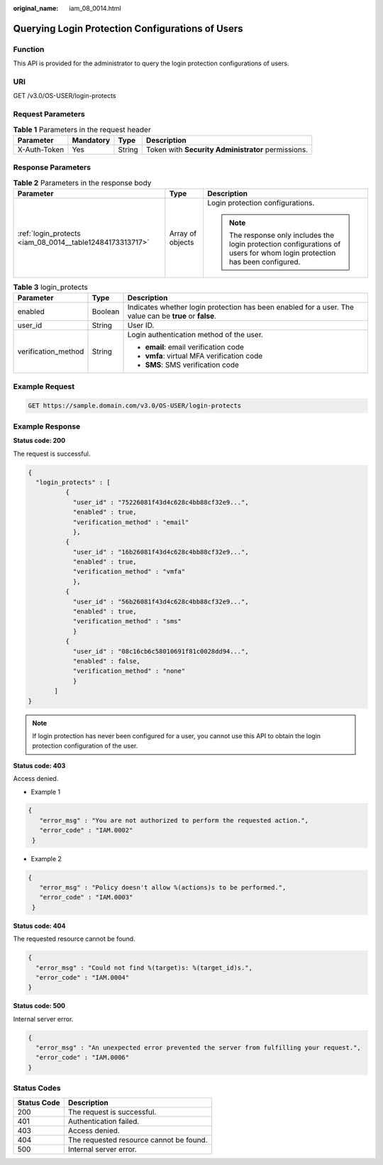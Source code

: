 :original_name: iam_08_0014.html

.. _iam_08_0014:

Querying Login Protection Configurations of Users
=================================================

Function
--------

This API is provided for the administrator to query the login protection configurations of users.

URI
---

GET /v3.0/OS-USER/login-protects

Request Parameters
------------------

.. table:: **Table 1** Parameters in the request header

   +--------------+-----------+--------+----------------------------------------------------+
   | Parameter    | Mandatory | Type   | Description                                        |
   +==============+===========+========+====================================================+
   | X-Auth-Token | Yes       | String | Token with **Security Administrator** permissions. |
   +--------------+-----------+--------+----------------------------------------------------+

Response Parameters
-------------------

.. table:: **Table 2** Parameters in the response body

   +----------------------------------------------------------+-----------------------+---------------------------------------------------------------------------------------------------------------------------+
   | Parameter                                                | Type                  | Description                                                                                                               |
   +==========================================================+=======================+===========================================================================================================================+
   | :ref:`login_protects <iam_08_0014__table12484173313717>` | Array of objects      | Login protection configurations.                                                                                          |
   |                                                          |                       |                                                                                                                           |
   |                                                          |                       | .. note::                                                                                                                 |
   |                                                          |                       |                                                                                                                           |
   |                                                          |                       |    The response only includes the login protection configurations of users for whom login protection has been configured. |
   +----------------------------------------------------------+-----------------------+---------------------------------------------------------------------------------------------------------------------------+

.. _iam_08_0014__table12484173313717:

.. table:: **Table 3** login_protects

   +-----------------------+-----------------------+---------------------------------------------------------------------------------------------------------+
   | Parameter             | Type                  | Description                                                                                             |
   +=======================+=======================+=========================================================================================================+
   | enabled               | Boolean               | Indicates whether login protection has been enabled for a user. The value can be **true** or **false**. |
   +-----------------------+-----------------------+---------------------------------------------------------------------------------------------------------+
   | user_id               | String                | User ID.                                                                                                |
   +-----------------------+-----------------------+---------------------------------------------------------------------------------------------------------+
   | verification_method   | String                | Login authentication method of the user.                                                                |
   |                       |                       |                                                                                                         |
   |                       |                       | -  **email**: email verification code                                                                   |
   |                       |                       | -  **vmfa**: virtual MFA verification code                                                              |
   |                       |                       | -  **SMS**: SMS verification code                                                                       |
   +-----------------------+-----------------------+---------------------------------------------------------------------------------------------------------+

Example Request
---------------

.. code-block:: text

   GET https://sample.domain.com/v3.0/OS-USER/login-protects

Example Response
----------------

**Status code: 200**

The request is successful.

.. code-block::

   {
     "login_protects" : [
             {
               "user_id" : "75226081f43d4c628c4bb88cf32e9...",
               "enabled" : true,
               "verification_method" : "email"
               },
             {
               "user_id" : "16b26081f43d4c628c4bb88cf32e9...",
               "enabled" : true,
               "verification_method" : "vmfa"
               },
             {
               "user_id" : "56b26081f43d4c628c4bb88cf32e9...",
               "enabled" : true,
               "verification_method" : "sms"
               }
             {
               "user_id" : "08c16cb6c58010691f81c0028dd94...",
               "enabled" : false,
               "verification_method" : "none"
               }
          ]
   }

.. note::

   If login protection has never been configured for a user, you cannot use this API to obtain the login protection configuration of the user.

**Status code: 403**

Access denied.

-  Example 1

.. code-block::

   {
      "error_msg" : "You are not authorized to perform the requested action.",
      "error_code" : "IAM.0002"
    }

-  Example 2

.. code-block::

   {
      "error_msg" : "Policy doesn't allow %(actions)s to be performed.",
      "error_code" : "IAM.0003"
    }

**Status code: 404**

The requested resource cannot be found.

.. code-block::

   {
     "error_msg" : "Could not find %(target)s: %(target_id)s.",
     "error_code" : "IAM.0004"
   }

**Status code: 500**

Internal server error.

.. code-block::

   {
     "error_msg" : "An unexpected error prevented the server from fulfilling your request.",
     "error_code" : "IAM.0006"
   }

Status Codes
------------

=========== =======================================
Status Code Description
=========== =======================================
200         The request is successful.
401         Authentication failed.
403         Access denied.
404         The requested resource cannot be found.
500         Internal server error.
=========== =======================================

